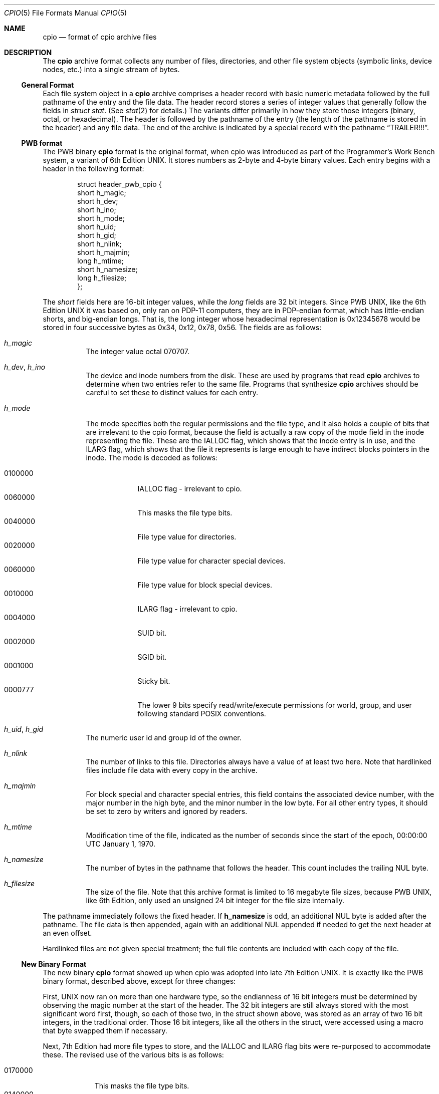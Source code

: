 .\" Copyright (c) 2007 Tim Kientzle
.\" All rights reserved.
.\"
.\" Redistribution and use in source and binary forms, with or without
.\" modification, are permitted provided that the following conditions
.\" are met:
.\" 1. Redistributions of source code must retain the above copyright
.\"    notice, this list of conditions and the following disclaimer.
.\" 2. Redistributions in binary form must reproduce the above copyright
.\"    notice, this list of conditions and the following disclaimer in the
.\"    documentation and/or other materials provided with the distribution.
.\"
.\" THIS SOFTWARE IS PROVIDED BY THE AUTHOR AND CONTRIBUTORS ``AS IS'' AND
.\" ANY EXPRESS OR IMPLIED WARRANTIES, INCLUDING, BUT NOT LIMITED TO, THE
.\" IMPLIED WARRANTIES OF MERCHANTABILITY AND FITNESS FOR A PARTICULAR PURPOSE
.\" ARE DISCLAIMED.  IN NO EVENT SHALL THE AUTHOR OR CONTRIBUTORS BE LIABLE
.\" FOR ANY DIRECT, INDIRECT, INCIDENTAL, SPECIAL, EXEMPLARY, OR CONSEQUENTIAL
.\" DAMAGES (INCLUDING, BUT NOT LIMITED TO, PROCUREMENT OF SUBSTITUTE GOODS
.\" OR SERVICES; LOSS OF USE, DATA, OR PROFITS; OR BUSINESS INTERRUPTION)
.\" HOWEVER CAUSED AND ON ANY THEORY OF LIABILITY, WHETHER IN CONTRACT, STRICT
.\" LIABILITY, OR TORT (INCLUDING NEGLIGENCE OR OTHERWISE) ARISING IN ANY WAY
.\" OUT OF THE USE OF THIS SOFTWARE, EVEN IF ADVISED OF THE POSSIBILITY OF
.\" SUCH DAMAGE.
.\"
.\" $FreeBSD$
.\"
.Dd December 23, 2011
.Dt CPIO 5
.Os
.Sh NAME
.Nm cpio
.Nd format of cpio archive files
.Sh DESCRIPTION
The
.Nm
archive format collects any number of files, directories, and other
file system objects (symbolic links, device nodes, etc.) into a single
stream of bytes.
.Ss General Format
Each file system object in a
.Nm
archive comprises a header record with basic numeric metadata
followed by the full pathname of the entry and the file data.
The header record stores a series of integer values that generally
follow the fields in
.Va struct stat .
(See
.Xr stat 2
for details.)
The variants differ primarily in how they store those integers
(binary, octal, or hexadecimal).
The header is followed by the pathname of the
entry (the length of the pathname is stored in the header)
and any file data.
The end of the archive is indicated by a special record with
the pathname
.Dq TRAILER!!! .
.Ss PWB format
The PWB binary
.Nm
format is the original format, when cpio was introduced as part of the
Programmer's Work Bench system, a variant of 6th Edition UNIX.  It
stores numbers as 2-byte and 4-byte binary values.
Each entry begins with a header in the following format:
.Pp
.Bd -literal -offset indent
struct header_pwb_cpio {
        short   h_magic;
        short   h_dev;
        short   h_ino;
        short   h_mode;
        short   h_uid;
        short   h_gid;
        short   h_nlink;
        short   h_majmin;
        long    h_mtime;
        short   h_namesize;
        long    h_filesize;
};
.Ed
.Pp
The
.Va short
fields here are 16-bit integer values, while the
.Va long
fields are 32 bit integers.  Since PWB UNIX, like the 6th Edition UNIX
it was based on, only ran on PDP-11 computers, they
are in PDP-endian format, which has little-endian shorts, and
big-endian longs.  That is, the long integer whose hexadecimal
representation is 0x12345678 would be stored in four successive bytes
as 0x34, 0x12, 0x78, 0x56.
The fields are as follows:
.Bl -tag -width indent
.It Va h_magic
The integer value octal 070707.
.It Va h_dev , Va h_ino
The device and inode numbers from the disk.
These are used by programs that read
.Nm
archives to determine when two entries refer to the same file.
Programs that synthesize
.Nm
archives should be careful to set these to distinct values for each entry.
.It Va h_mode
The mode specifies both the regular permissions and the file type, and
it also holds a couple of bits that are irrelevant to the cpio format,
because the field is actually a raw copy of the mode field in the inode
representing the file.  These are the IALLOC flag, which shows that
the inode entry is in use, and the ILARG flag, which shows that the
file it represents is large enough to have indirect blocks pointers in
the inode.
The mode is decoded as follows:
.Pp
.Bl -tag -width "MMMMMMM" -compact
.It 0100000
IALLOC flag - irrelevant to cpio.
.It 0060000
This masks the file type bits.
.It 0040000
File type value for directories.
.It 0020000
File type value for character special devices.
.It 0060000
File type value for block special devices.
.It 0010000
ILARG flag - irrelevant to cpio.
.It 0004000
SUID bit.
.It 0002000
SGID bit.
.It 0001000
Sticky bit.
.It 0000777
The lower 9 bits specify read/write/execute permissions
for world, group, and user following standard POSIX conventions.
.El
.It Va h_uid , Va h_gid
The numeric user id and group id of the owner.
.It Va h_nlink
The number of links to this file.
Directories always have a value of at least two here.
Note that hardlinked files include file data with every copy in the archive.
.It Va h_majmin
For block special and character special entries,
this field contains the associated device number, with the major
number in the high byte, and the minor number in the low byte.
For all other entry types, it should be set to zero by writers
and ignored by readers.
.It Va h_mtime
Modification time of the file, indicated as the number
of seconds since the start of the epoch,
00:00:00 UTC January 1, 1970.
.It Va h_namesize
The number of bytes in the pathname that follows the header.
This count includes the trailing NUL byte.
.It Va h_filesize
The size of the file.  Note that this archive format is limited to 16
megabyte file sizes, because PWB UNIX, like 6th Edition, only used
an unsigned 24 bit integer for the file size internally.
.El
.Pp
The pathname immediately follows the fixed header.
If
.Cm h_namesize
is odd, an additional NUL byte is added after the pathname.
The file data is then appended, again with an additional NUL
appended if needed to get the next header at an even offset.
.Pp
Hardlinked files are not given special treatment;
the full file contents are included with each copy of the
file.
.Ss New Binary Format
The new binary
.Nm
format showed up when cpio was adopted into late 7th Edition UNIX.
It is exactly like the PWB binary format, described above, except for
three changes:
.Pp
First, UNIX now ran on more than one hardware type, so the endianness
of 16 bit integers must be determined by observing the magic number at
the start of the header.  The 32 bit integers are still always stored
with the most significant word first, though, so each of those two, in
the struct shown above, was stored as an array of two 16 bit integers,
in the traditional order.  Those 16 bit integers, like all the others
in the struct, were accessed using a macro that byte swapped them if
necessary.
.Pp
Next, 7th Edition had more file types to store, and the IALLOC and ILARG
flag bits were re-purposed to accommodate these.  The revised use of the
various bits is as follows:
.Pp
.Bl -tag -width "MMMMMMM" -compact
.It 0170000
This masks the file type bits.
.It 0140000
File type value for sockets.
.It 0120000
File type value for symbolic links.
For symbolic links, the link body is stored as file data.
.It 0100000
File type value for regular files.
.It 0060000
File type value for block special devices.
.It 0040000
File type value for directories.
.It 0020000
File type value for character special devices.
.It 0010000
File type value for named pipes or FIFOs.
.It 0004000
SUID bit.
.It 0002000
SGID bit.
.It 0001000
Sticky bit.
.It 0000777
The lower 9 bits specify read/write/execute permissions
for world, group, and user following standard POSIX conventions.
.El
.Pp
Finally, the file size field now represents a signed 32 bit integer in
the underlying file system, so the maximum file size has increased to
2 gigabytes.
.Pp
Note that there is no obvious way to tell which of the two binary
formats an archive uses, other than to see which one makes more
sense.  The typical error scenario is that a PWB format archive
unpacked as if it were in the new format will create named sockets
instead of directories, and then fail to unpack files that should
go in those directories.  Running
.Va bsdcpio -itv
on an unknown archive will make it obvious which it is: if it's
PWB format, directories will be listed with an 's' instead of
a 'd' as the first character of the mode string, and the larger
files will have a '?' in that position.
.Ss Portable ASCII Format
.St -susv2
standardized an ASCII variant that is portable across all
platforms.
It is commonly known as the
.Dq old character
format or as the
.Dq odc
format.
It stores the same numeric fields as the old binary format, but
represents them as 6-character or 11-character octal values.
.Pp
.Bd -literal -offset indent
struct cpio_odc_header {
        char    c_magic[6];
        char    c_dev[6];
        char    c_ino[6];
        char    c_mode[6];
        char    c_uid[6];
        char    c_gid[6];
        char    c_nlink[6];
        char    c_rdev[6];
        char    c_mtime[11];
        char    c_namesize[6];
        char    c_filesize[11];
};
.Ed
.Pp
The fields are identical to those in the new binary format.
The name and file body follow the fixed header.
Unlike the binary formats, there is no additional padding
after the pathname or file contents.
If the files being archived are themselves entirely ASCII, then
the resulting archive will be entirely ASCII, except for the
NUL byte that terminates the name field.
.Ss New ASCII Format
The "new" ASCII format uses 8-byte hexadecimal fields for
all numbers and separates device numbers into separate fields
for major and minor numbers.
.Pp
.Bd -literal -offset indent
struct cpio_newc_header {
        char    c_magic[6];
        char    c_ino[8];
        char    c_mode[8];
        char    c_uid[8];
        char    c_gid[8];
        char    c_nlink[8];
        char    c_mtime[8];
        char    c_filesize[8];
        char    c_devmajor[8];
        char    c_devminor[8];
        char    c_rdevmajor[8];
        char    c_rdevminor[8];
        char    c_namesize[8];
        char    c_check[8];
};
.Ed
.Pp
Except as specified below, the fields here match those specified
for the new binary format above.
.Bl -tag -width indent
.It Va magic
The string
.Dq 070701 .
.It Va check
This field is always set to zero by writers and ignored by readers.
See the next section for more details.
.El
.Pp
The pathname is followed by NUL bytes so that the total size
of the fixed header plus pathname is a multiple of four.
Likewise, the file data is padded to a multiple of four bytes.
Note that this format supports only 4 gigabyte files (unlike the
older ASCII format, which supports 8 gigabyte files).
.Pp
In this format, hardlinked files are handled by setting the
filesize to zero for each entry except the first one that
appears in the archive.
.Ss New CRC Format
The CRC format is identical to the new ASCII format described
in the previous section except that the magic field is set
to
.Dq 070702
and the
.Va check
field is set to the sum of all bytes in the file data.
This sum is computed treating all bytes as unsigned values
and using unsigned arithmetic.
Only the least-significant 32 bits of the sum are stored.
.Ss HP variants
The
.Nm cpio
implementation distributed with HPUX used XXXX but stored
device numbers differently XXX.
.Ss Other Extensions and Variants
Sun Solaris uses additional file types to store extended file
data, including ACLs and extended attributes, as special
entries in cpio archives.
.Pp
XXX Others? XXX
.Sh SEE ALSO
.Xr cpio 1 ,
.Xr tar 5
.Sh STANDARDS
The
.Nm cpio
utility is no longer a part of POSIX or the Single Unix Standard.
It last appeared in
.St -susv2 .
It has been supplanted in subsequent standards by
.Xr pax 1 .
The portable ASCII format is currently part of the specification for the
.Xr pax 1
utility.
.Sh HISTORY
The original cpio utility was written by Dick Haight
while working in AT&T's Unix Support Group.
It appeared in 1977 as part of PWB/UNIX 1.0, the
.Dq Programmer's Work Bench
derived from
.At v6
that was used internally at AT&T.
Both the new binary and old character formats were in use
by 1980, according to the System III source released
by SCO under their
.Dq Ancient Unix
license.
The character format was adopted as part of
.St -p1003.1-88 .
XXX when did "newc" appear?  Who invented it?  When did HP come out with their variant?  When did Sun introduce ACLs and extended attributes? XXX
.Sh BUGS
The
.Dq CRC
format is mis-named, as it uses a simple checksum and
not a cyclic redundancy check.
.Pp
The binary formats are limited to 16 bits for user id, group id,
device, and inode numbers.  They are limited to 16 megabyte and 2
gigabyte file sizes for the older and newer variants, respectively.
.Pp
The old ASCII format is limited to 18 bits for
the user id, group id, device, and inode numbers.
It is limited to 8 gigabyte file sizes.
.Pp
The new ASCII format is limited to 4 gigabyte file sizes.
.Pp
None of the cpio formats store user or group names,
which are essential when moving files between systems with
dissimilar user or group numbering.
.Pp
Especially when writing older cpio variants, it may be necessary
to map actual device/inode values to synthesized values that
fit the available fields.
With very large filesystems, this may be necessary even for
the newer formats.
